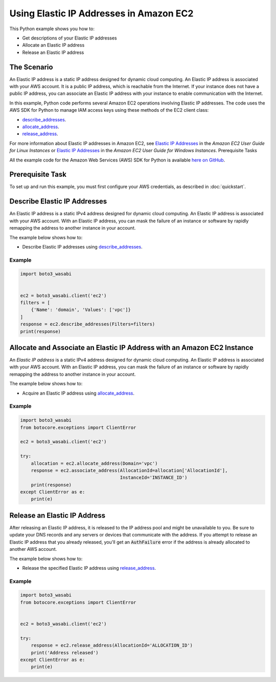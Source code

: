.. Copyright 2010-2017 Amazon.com, Inc. or its affiliates. All Rights Reserved.

   This work is licensed under a Creative Commons Attribution-NonCommercial-ShareAlike 4.0
   International License (the "License"). You may not use this file except in compliance with the
   License. A copy of the License is located at http://creativecommons.org/licenses/by-nc-sa/4.0/.

   This file is distributed on an "AS IS" BASIS, WITHOUT WARRANTIES OR CONDITIONS OF ANY KIND,
   either express or implied. See the License for the specific language governing permissions and
   limitations under the License.
   
.. _aws-boto-ec2-example-elastic-ip-addresses:

########################################
Using Elastic IP Addresses in Amazon EC2
########################################

This Python example shows you how to:

* Get descriptions of your Elastic IP addresses

* Allocate an Elastic IP address

* Release an Elastic IP address

The Scenario
============

An Elastic IP address is a static IP address designed for dynamic cloud computing. An Elastic IP 
address is associated with your AWS account. It is a public IP address, which is reachable from the 
Internet. If your instance does not have a public IP address, you can associate an Elastic IP address 
with your instance to enable communication with the Internet.

In this example, Python code performs several Amazon EC2 operations involving Elastic IP addresses. 
The code uses the AWS SDK for Python to manage IAM access keys using these methods of the EC2
client class:

* `describe_addresses <https://boto3_wasabi.readthedocs.io/en/latest/reference/services/ec2.html#EC2.Client.describe_addresses>`_.

* `allocate_address <https://boto3_wasabi.readthedocs.io/en/latest/reference/services/ec2.html#EC2.Client.allocate_address>`_.

* `release_address <https://boto3_wasabi.readthedocs.io/en/latest/reference/services/ec2.html#EC2.Client.release_address>`_.

For more information about Elastic IP addresses in Amazon EC2, see 
`Elastic IP Addresses <http://docs.aws.amazon.com/AWSEC2/latest/UserGuide/elastic-ip-addresses-eip.html>`_ 
in the *Amazon EC2 User Guide for Linux Instances* or 
`Elastic IP Addresses <http://docs.aws.amazon.com/AWSEC2/latest/WindowsGuide/elastic-ip-addresses-eip.html>`_ in the *Amazon EC2 User Guide for Windows Instances*.
Prerequisite Tasks

All the example code for the Amazon Web Services (AWS) SDK for Python is available `here on GitHub <https://github.com/awsdocs/aws-doc-sdk-examples/tree/master/python/example_code>`_.

Prerequisite Task
=================

To set up and run this example, you must first configure your AWS credentials, as described in :doc:`quickstart`.

Describe Elastic IP Addresses
=============================

An Elastic IP address is a static IPv4 address designed for dynamic cloud computing. An Elastic IP 
address is associated with your AWS account. With an Elastic IP address, you can mask the failure of 
an instance or software by rapidly remapping the address to another instance in your account. 

The example below shows how to:
 
* Describe Elastic IP addresses using 
  `describe_addresses <https://boto3_wasabi.readthedocs.io/en/latest/reference/services/ec2.html#EC2.Client.describe_addresses>`_.
 
Example
-------

.. code-block:: python

    import boto3_wasabi


    ec2 = boto3_wasabi.client('ec2')
    filters = [
        {'Name': 'domain', 'Values': ['vpc']}
    ]
    response = ec2.describe_addresses(Filters=filters)
    print(response)

Allocate and Associate an Elastic IP Address with an Amazon EC2 Instance
========================================================================

An *Elastic IP address* is a static IPv4 address designed for dynamic cloud computing. An Elastic IP 
address is associated with your AWS account. With an Elastic IP address, you can mask the failure of 
an instance or software by rapidly remapping the address to another instance in your account. 

The example below shows how to:
 
* Acquire an Elastic IP address using 
  `allocate_address <https://boto3_wasabi.readthedocs.io/en/latest/reference/services/ec2.html#EC2.Client.allocate_address>`_.
 
Example
-------

.. code-block:: python

    import boto3_wasabi
    from botocore.exceptions import ClientError

    ec2 = boto3_wasabi.client('ec2')

    try:
        allocation = ec2.allocate_address(Domain='vpc')
        response = ec2.associate_address(AllocationId=allocation['AllocationId'],
                                         InstanceId='INSTANCE_ID')
        print(response)
    except ClientError as e:
        print(e)


 
Release an Elastic IP Address
=============================

After releasing an Elastic IP address, it is released to the IP address pool and might be unavailable 
to you. Be sure to update your DNS records and any servers or devices that communicate with the address. 
If you attempt to release an Elastic IP address that you already released, you'll get an :code:`AuthFailure` 
error if the address is already allocated to another AWS account.

The example below shows how to:
 
* Release the specified Elastic IP address using 
  `release_address <https://boto3_wasabi.readthedocs.io/en/latest/reference/services/ec2.html#EC2.Client.release_address>`_.
 
Example
-------

.. code-block:: python

    import boto3_wasabi
    from botocore.exceptions import ClientError


    ec2 = boto3_wasabi.client('ec2')

    try:
        response = ec2.release_address(AllocationId='ALLOCATION_ID')
        print('Address released')
    except ClientError as e:
        print(e)

